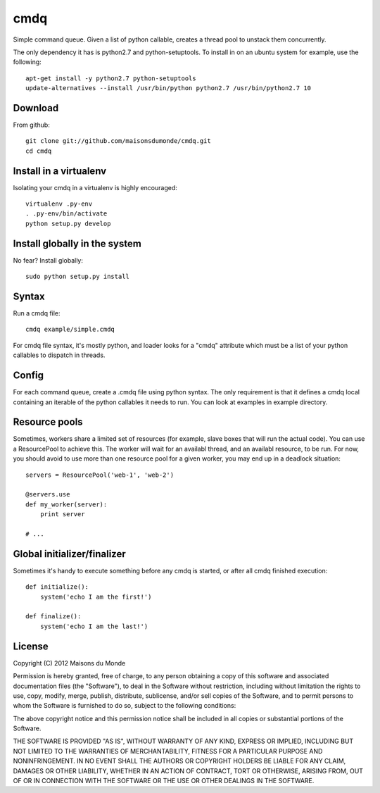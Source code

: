 cmdq
====

Simple command queue. Given a list of python callable, creates a thread pool to
unstack them concurrently.

The only dependency it has is python2.7 and python-setuptools. To install in on
an ubuntu system for example, use the following::

    apt-get install -y python2.7 python-setuptools
    update-alternatives --install /usr/bin/python python2.7 /usr/bin/python2.7 10

Download
::::::::

From github::

    git clone git://github.com/maisonsdumonde/cmdq.git
    cd cmdq

Install in a virtualenv
:::::::::::::::::::::::

Isolating your cmdq in a virtualenv is highly encouraged::

    virtualenv .py-env
    . .py-env/bin/activate
    python setup.py develop

Install globally in the system
::::::::::::::::::::::::::::::

No fear? Install globally::

    sudo python setup.py install

Syntax
::::::

Run a cmdq file::

    cmdq example/simple.cmdq

For cmdq file syntax, it's mostly python, and loader looks for a "cmdq"
attribute which must be a list of your python callables to dispatch in
threads.

Config
::::::

For each command queue, create a .cmdq file using python syntax. The only
requirement is that it defines a cmdq local containing an iterable of the
python callables it needs to run. You can look at examples in example
directory.

Resource pools
::::::::::::::

Sometimes, workers share a limited set of resources (for example, slave boxes
that will run the actual code). You can use a ResourcePool to achieve this. The
worker will wait for an availabl thread, and an availabl resource, to be run.
For now, you should avoid to use more than one resource pool for a given
worker, you may end up in a deadlock situation::

    servers = ResourcePool('web-1', 'web-2')

    @servers.use
    def my_worker(server):
        print server

    # ...

Global initializer/finalizer
::::::::::::::::::::::::::::

Sometimes it's handy to execute something before any cmdq is started, or after
all cmdq finished execution::

    def initialize():
        system('echo I am the first!')

    def finalize():
        system('echo I am the last!')

License
:::::::

Copyright (C) 2012 Maisons du Monde

Permission is hereby granted, free of charge, to any person obtaining a copy of
this software and associated documentation files (the "Software"), to deal in
the Software without restriction, including without limitation the rights to
use, copy, modify, merge, publish, distribute, sublicense, and/or sell copies
of the Software, and to permit persons to whom the Software is furnished to do
so, subject to the following conditions:

The above copyright notice and this permission notice shall be included in all
copies or substantial portions of the Software.

THE SOFTWARE IS PROVIDED "AS IS", WITHOUT WARRANTY OF ANY KIND, EXPRESS OR
IMPLIED, INCLUDING BUT NOT LIMITED TO THE WARRANTIES OF MERCHANTABILITY,
FITNESS FOR A PARTICULAR PURPOSE AND NONINFRINGEMENT. IN NO EVENT SHALL THE
AUTHORS OR COPYRIGHT HOLDERS BE LIABLE FOR ANY CLAIM, DAMAGES OR OTHER
LIABILITY, WHETHER IN AN ACTION OF CONTRACT, TORT OR OTHERWISE, ARISING FROM,
OUT OF OR IN CONNECTION WITH THE SOFTWARE OR THE USE OR OTHER DEALINGS IN THE
SOFTWARE.
